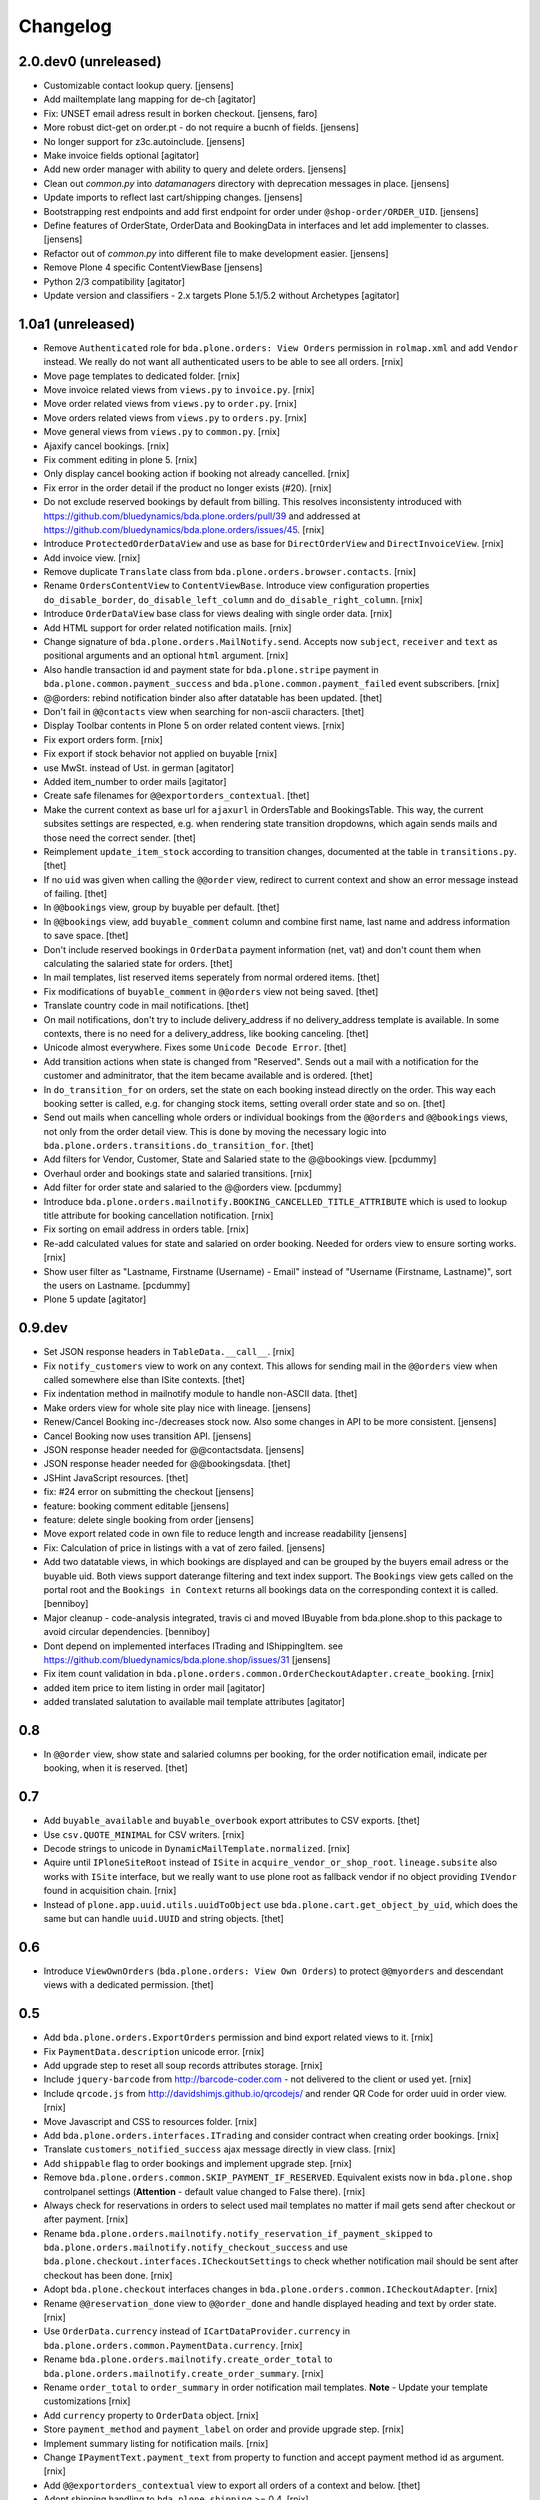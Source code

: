 Changelog
=========

2.0.dev0 (unreleased)
---------------------

- Customizable contact lookup query.
  [jensens]

- Add mailtemplate lang mapping for de-ch
  [agitator]

- Fix: UNSET email adress result in borken checkout.
  [jensens, faro]

- More robust dict-get on order.pt - do not require a bucnh of fields.
  [jensens]

- No longer support for z3c.autoinclude.
  [jensens]

- Make invoice fields optional
  [agitator]

- Add new order manager with ability to query and delete orders.
  [jensens]

- Clean out `common.py` into `datamanagers` directory with deprecation messages in place.
  [jensens]

- Update imports to reflect last cart/shipping changes.
  [jensens]

- Bootstrapping rest endpoints and add first endpoint for order under ``@shop-order/ORDER_UID``.
  [jensens]

- Define features of OrderState, OrderData and BookingData in interfaces and let add implementer to classes.
  [jensens]

- Refactor out of `common.py` into different file to make development easier.
  [jensens]

- Remove Plone 4 specific ContentViewBase
  [jensens]

- Python 2/3 compatibility
  [agitator]

- Update version and classifiers - 2.x targets Plone 5.1/5.2 without Archetypes
  [agitator]


1.0a1 (unreleased)
------------------

- Remove ``Authenticated`` role for ``bda.plone.orders: View Orders``
  permission in ``rolmap.xml`` and add ``Vendor`` instead. We really do not
  want all authenticated users to be able to see all orders.
  [rnix]

- Move page templates to dedicated folder.
  [rnix]

- Move invoice related views from ``views.py`` to ``invoice.py``.
  [rnix]

- Move order related views from ``views.py`` to ``order.py``.
  [rnix]

- Move orders related views from ``views.py`` to ``orders.py``.
  [rnix]

- Move general views from ``views.py`` to ``common.py``.
  [rnix]

- Ajaxify cancel bookings.
  [rnix]

- Fix comment editing in plone 5.
  [rnix]

- Only display cancel booking action if booking not already cancelled.
  [rnix]

- Fix error in the order detail if the product no longer exists (#20).
  [rnix]

- Do not exclude reserved bookings by default from billing. This resolves
  inconsistenty introduced with
  https://github.com/bluedynamics/bda.plone.orders/pull/39 and addressed at
  https://github.com/bluedynamics/bda.plone.orders/issues/45.
  [rnix]

- Introduce ``ProtectedOrderDataView`` and use as base for ``DirectOrderView``
  and ``DirectInvoiceView``.
  [rnix]

- Add invoice view.
  [rnix]

- Remove duplicate ``Translate`` class from
  ``bda.plone.orders.browser.contacts``.
  [rnix]

- Rename ``OrdersContentView`` to ``ContentViewBase``.
  Introduce view configuration properties ``do_disable_border``,
  ``do_disable_left_column`` and ``do_disable_right_column``.
  [rnix]

- Introduce ``OrderDataView`` base class for views dealing with single order
  data.
  [rnix]

- Add HTML support for order related notification mails.
  [rnix]

- Change signature of ``bda.plone.orders.MailNotify.send``. Accepts now
  ``subject``, ``receiver`` and ``text`` as positional arguments and an
  optional ``html`` argument.
  [rnix]

- Also handle transaction id and payment state for ``bda.plone.stripe``
  payment in ``bda.plone.common.payment_success`` and
  ``bda.plone.common.payment_failed`` event subscribers.
  [rnix]

- @@orders: rebind notification binder also after datatable has been updated.
  [thet]

- Don't fail in ``@@contacts`` view when searching for non-ascii characters.
  [thet]

- Display Toolbar contents in Plone 5 on order related content views.
  [rnix]

- Fix export orders form.
  [rnix]

- Fix export if stock behavior not applied on buyable
  [rnix]

- use MwSt. instead of Ust. in german
  [agitator]

- Added item_number to order mails
  [agitator]

- Create safe filenames for ``@@exportorders_contextual``.
  [thet]

- Make the current context as base url for ``ajaxurl`` in OrdersTable and BookingsTable.
  This way, the current subsites settings are respected, e.g. when rendering state transition dropdowns, which again sends mails and those need the correct sender.
  [thet]

- Reimplement ``update_item_stock`` according to transition changes, documented at the table in ``transitions.py``.
  [thet]

- If no ``uid`` was given when calling the ``@@order`` view, redirect to current context and show an error message instead of failing.
  [thet]

- In ``@@bookings`` view, group by buyable per default.
  [thet]

- In ``@@bookings`` view, add ``buyable_comment`` column and combine first name, last name and address information to save space.
  [thet]

- Don't include reserved bookings in ``OrderData`` payment information (net, vat) and don't count them when calculating the salaried state for orders.
  [thet]

- In mail templates, list reserved items seperately from normal ordered items.
  [thet]

- Fix modifications of ``buyable_comment`` in ``@@orders`` view not being saved.
  [thet]

- Translate country code in mail notifications.
  [thet]

- On mail notifications, don't try to include delivery_address if no delivery_address template is available.
  In some contexts, there is no need for a delivery_address, like booking canceling.
  [thet]

- Unicode almost everywhere.
  Fixes some ``Unicode Decode Error``.
  [thet]

- Add transition actions when state is changed from "Reserved".
  Sends out a mail with a notification for the customer and adminitrator, that the item became available and is ordered.
  [thet]

- In ``do_transition_for`` on orders, set the state on each booking instead directly on the order.
  This way each booking setter is called, e.g. for changing stock items, setting overall order state and so on.
  [thet]

- Send out mails when cancelling whole orders or individual bookings from the ``@@orders`` and ``@@bookings`` views, not only from the order detail view.
  This is done by moving the necessary logic into ``bda.plone.orders.transitions.do_transition_for``.
  [thet]

- Add filters for Vendor, Customer, State and Salaried state to the @@bookings view.
  [pcdummy]

- Overhaul order and bookings state and salaried transitions.
  [rnix]

- Add filter for order state and salaried to the @@orders view.
  [pcdummy]

- Introduce ``bda.plone.orders.mailnotify.BOOKING_CANCELLED_TITLE_ATTRIBUTE``
  which is used to lookup title attribute for booking cancellation
  notification.
  [rnix]

- Fix sorting on email address in orders table.
  [rnix]

- Re-add calculated values for state and salaried on order booking. Needed
  for orders view to ensure sorting works.
  [rnix]

- Show user filter as "Lastname, Firstname (Username) - Email" instead of
  "Username (Firstname, Lastname)", sort the users on Lastname.
  [pcdummy]

- Plone 5 update
  [agitator]


0.9.dev
-------

- Set JSON response headers in ``TableData.__call__``.
  [rnix]

- Fix ``notify_customers`` view to work on any context. This allows for sending
  mail in the ``@@orders`` view when called somewhere else than ISite contexts.
  [thet]

- Fix indentation method in mailnotify module to handle non-ASCII data.
  [thet]

- Make orders view for whole site play nice with lineage.
  [jensens]

- Renew/Cancel Booking inc-/decreases stock now.
  Also some changes in API to be more consistent.
  [jensens]

- Cancel Booking now uses transition API.
  [jensens]

- JSON response header needed for @@contactsdata.
  [jensens]

- JSON response header needed for @@bookingsdata.
  [thet]

- JSHint JavaScript resources.
  [thet]

- fix: #24 error on submitting the checkout
  [jensens]

- feature: booking comment editable
  [jensens]

- feature: delete single booking from order
  [jensens]

- Move export related code in own file to reduce length and increase
  readability
  [jensens]

- Fix: Calculation of price in listings with a vat of zero failed.
  [jensens]

- Add two datatable views, in which bookings are displayed and can be grouped
  by the buyers email adress or the buyable uid. Both views support daterange
  filtering and text index support. The ``Bookings`` view gets called on the
  portal root and the ``Bookings in Context`` returns all bookings data on
  the corresponding context it is called.
  [benniboy]

- Major cleanup - code-analysis integrated, travis ci and moved IBuyable from
  bda.plone.shop to this package to avoid circular dependencies.
  [benniboy]

- Dont depend on implemented interfaces ITrading and IShippingItem.
  see https://github.com/bluedynamics/bda.plone.shop/issues/31
  [jensens]

- Fix item count validation in
  ``bda.plone.orders.common.OrderCheckoutAdapter.create_booking``.
  [rnix]

- added item price to item listing in order mail
  [agitator]

- added translated salutation to available mail template attributes
  [agitator]


0.8
---

- In ``@@order`` view, show state and salaried columns per booking, for the
  order notification email, indicate per booking, when it is reserved.
  [thet]


0.7
---

- Add ``buyable_available`` and ``buyable_overbook`` export attributes to CSV
  exports.
  [thet]

- Use ``csv.QUOTE_MINIMAL`` for CSV writers.
  [rnix]

- Decode strings to unicode in ``DynamicMailTemplate.normalized``.
  [rnix]

- Aquire until ``IPloneSiteRoot`` instead of ``ISite`` in
  ``acquire_vendor_or_shop_root``. ``lineage.subsite`` also works with
  ``ISite`` interface, but we really want to use plone root as fallback vendor
  if no object providing ``IVendor`` found in acquisition chain.
  [rnix]

- Instead of ``plone.app.uuid.utils.uuidToObject`` use
  ``bda.plone.cart.get_object_by_uid``, which does the same but can handle
  ``uuid.UUID`` and string objects.
  [thet]


0.6
---

- Introduce ``ViewOwnOrders`` (``bda.plone.orders: View Own Orders``) to
  protect ``@@myorders`` and descendant views with a dedicated permission.
  [thet]


0.5
---

- Add ``bda.plone.orders.ExportOrders`` permission and bind export related
  views to it.
  [rnix]

- Fix ``PaymentData.description`` unicode error.
  [rnix]

- Add upgrade step to reset all soup records attributes storage.
  [rnix]

- Include ``jquery-barcode`` from http://barcode-coder.com - not delivered to
  the client or used yet.
  [rnix]

- Include ``qrcode.js`` from http://davidshimjs.github.io/qrcodejs/ and render
  QR Code for order uuid in order view.
  [rnix]

- Move Javascript and CSS to resources folder.
  [rnix]

- Add ``bda.plone.orders.interfaces.ITrading`` and consider contract when
  creating order bookings.
  [rnix]

- Translate ``customers_notified_success`` ajax message directly in view class.
  [rnix]

- Add ``shippable`` flag to order bookings and implement upgrade step.
  [rnix]

- Remove ``bda.plone.orders.common.SKIP_PAYMENT_IF_RESERVED``. Equivalent
  exists now in ``bda.plone.shop`` controlpanel settings (**Attention** -
  default value changed to False there).
  [rnix]

- Always check for reservations in orders to select used mail templates no
  matter if mail gets send after checkout or after payment.
  [rnix]

- Rename ``bda.plone.orders.mailnotify.notify_reservation_if_payment_skipped``
  to ``bda.plone.orders.mailnotify.notify_checkout_success`` and use
  ``bda.plone.checkout.interfaces.ICheckoutSettings`` to check whether
  notification mail should be sent after checkout has been done.
  [rnix]

- Adopt ``bda.plone.checkout`` interfaces changes in
  ``bda.plone.orders.common.ICheckoutAdapter``.
  [rnix]

- Rename ``@@reservation_done`` view to ``@@order_done`` and handle displayed
  heading and text by order state.
  [rnix]

- Use ``OrderData.currency`` instead of ``ICartDataProvider.currency`` in
  ``bda.plone.orders.common.PaymentData.currency``.
  [rnix]

- Rename ``bda.plone.orders.mailnotify.create_order_total`` to
  ``bda.plone.orders.mailnotify.create_order_summary``.
  [rnix]

- Rename ``order_total`` to ``order_summary`` in order notification mail
  templates. **Note** - Update your template customizations
  [rnix]

- Add ``currency`` property to ``OrderData`` object.
  [rnix]

- Store ``payment_method`` and ``payment_label`` on order and provide upgrade
  step.
  [rnix]

- Implement summary listing for notification mails.
  [rnix]

- Change ``IPaymentText.payment_text`` from property to function and accept
  payment method id as argument.
  [rnix]

- Add ``@@exportorders_contextual`` view to export all orders of a context and
  below.
  [thet]

- Adopt shipping handling to ``bda.plone.shipping`` >= 0.4.
  [rnix]

- Introduce ``INotificationSettings`` which provides ``admin_name`` and
  ``admin_email`` attributes. Use these settings for sending notifications.
  [fRiSi, rnix]


0.4
---

- Change browser view and adapter regitrations from ``IPloneSiteRoot`` to
  ``zope.component.interfaces.ISite``. That's needed for Lineage compatibility.
  [thet]

- Integrate ``@@showorder`` view to access information for a specific order for
  anonymous users by giving the ordernumber and email as credentials.
  [thet]

- Fix mail sending for AT based buyable items.
  [rnix]

- Disable Diazo Theming for orders table
  [ezvirtual, rnix]

- Bind ``PaymentData`` adapter to interface instead of content class
  [ezvirtual]

- Integrate discounting information to orders and bookings.
  [rnix]

- Move state, salaried and tid to bookings.
  [thet]

- Order can have state ``processing``.
  [rnix]

- Add ``bda.plone.orders.permissions`` and call ``setDefaultRoles`` for
  contained permissions.
  [rnix]

- Also register ``bda.plone.orders.common.OrderCheckoutAdapter`` for
  ``Products.CMFPlone.interfaces.IPloneSiteRoot``.
  [rnix]

- Restrict orders and bookings in ``@@exportorders`` to what the user is
  allowed to see.
  [thet]

- Include Booking URL in ``@@exportorders``. Titles can easily be ambiguous.
  [thet]

- Introduce ``bda.plone.orders.interfaces.IItemNotificationText``,
  ``bda.plone.orders.interfaces.IGlobalNotificationText`` and
  ``bda.plone.orders.interfaces.IPaymentText`` used for mail notification
  after checkout.
  [rnix, jensens]

- ``OrderCheckoutAdapter`` no longer fails if uid in cart cookie which item
  not exists any longer.
  [rnix]

- Implement dedicated ``create_booking`` function in ``OrderCheckoutAdapter``
  for better customization purposes.
  [rnix]

- Implement multi client functionality with ``Vendor`` role and appropriate
  permissions. Assign bookings to vendors. Allow definitions of vendor areas
  via the ``IVendor`` interface.
  [thet, rnix]

- Introduce ``Customer`` Role.
  [thet, rnix]

- Render a link to the booked item in ``@@order`` view.
  [thet]

- Fix BrowserLayer order precedence.
  [thet]

- Copy all order data in ``create_mail_body`` to the template attributes to
  support custom (string)fields out of the box in mail templates.
  [fRiSi, rnix]

- ``bda.plone.orders.common.OrderData`` now accepts either ``uid`` or ``order``
  as keyword argument, and optional ``vendor_uid`` in ``__init__``.
  [rnix]


0.3
---

- ``bda.plone.payment.six_payment.ISixPaymentData`` has been removed. Use
  ``bda.plone.payment.interfaces.IPaymentData`` instead.
  [rnix]


0.2
---

- consider cart item stock where necessary.
  [rnix]

- Use Mailhost do send emails (see documentation_) to support
  setups with products such as `Products.PrintingMailHost`_
  [fRiSi]

  .. _documentation: http://plone.org/documentation/manual/upgrade-guide/version/upgrading-plone-3-x-to-4.0/updating-add-on-products-for-plone-4.0/mailhost.securesend-is-now-deprecated-use-send-instead
  .. _`Products.PrintingMailHost`: https://pypi.python.org/pypi/Products.PrintingMailHost/0.7


0.1
---

- initial work
  [rnix]
